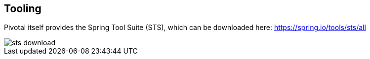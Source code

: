 == Tooling

Pivotal itself provides the Spring Tool Suite (STS), which can be downloaded here: https://spring.io/tools/sts/all 

image::sts-download.png[]

